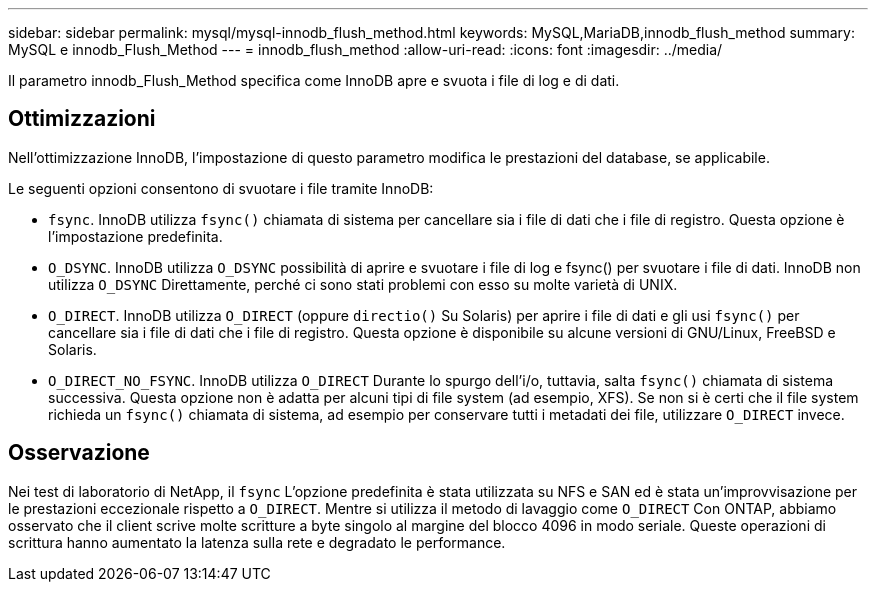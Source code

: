 ---
sidebar: sidebar 
permalink: mysql/mysql-innodb_flush_method.html 
keywords: MySQL,MariaDB,innodb_flush_method 
summary: MySQL e innodb_Flush_Method 
---
= innodb_flush_method
:allow-uri-read: 
:icons: font
:imagesdir: ../media/


[role="lead"]
Il parametro innodb_Flush_Method specifica come InnoDB apre e svuota i file di log e di dati.



== Ottimizzazioni

Nell'ottimizzazione InnoDB, l'impostazione di questo parametro modifica le prestazioni del database, se applicabile.

Le seguenti opzioni consentono di svuotare i file tramite InnoDB:

* `fsync`. InnoDB utilizza `fsync()` chiamata di sistema per cancellare sia i file di dati che i file di registro. Questa opzione è l'impostazione predefinita.
*  `O_DSYNC`. InnoDB utilizza `O_DSYNC` possibilità di aprire e svuotare i file di log e fsync() per svuotare i file di dati. InnoDB non utilizza `O_DSYNC` Direttamente, perché ci sono stati problemi con esso su molte varietà di UNIX.
*  `O_DIRECT`. InnoDB utilizza `O_DIRECT` (oppure `directio()` Su Solaris) per aprire i file di dati e gli usi `fsync()` per cancellare sia i file di dati che i file di registro. Questa opzione è disponibile su alcune versioni di GNU/Linux, FreeBSD e Solaris.
* `O_DIRECT_NO_FSYNC`. InnoDB utilizza `O_DIRECT` Durante lo spurgo dell'i/o, tuttavia, salta `fsync()` chiamata di sistema successiva. Questa opzione non è adatta per alcuni tipi di file system (ad esempio, XFS). Se non si è certi che il file system richieda un `fsync()` chiamata di sistema, ad esempio per conservare tutti i metadati dei file, utilizzare `O_DIRECT` invece.




== Osservazione

Nei test di laboratorio di NetApp, il `fsync` L'opzione predefinita è stata utilizzata su NFS e SAN ed è stata un'improvvisazione per le prestazioni eccezionale rispetto a `O_DIRECT`. Mentre si utilizza il metodo di lavaggio come `O_DIRECT` Con ONTAP, abbiamo osservato che il client scrive molte scritture a byte singolo al margine del blocco 4096 in modo seriale. Queste operazioni di scrittura hanno aumentato la latenza sulla rete e degradato le performance.
